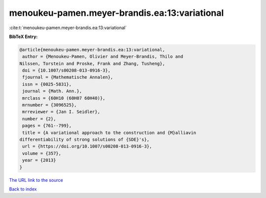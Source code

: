 menoukeu-pamen.meyer-brandis.ea:13:variational
==============================================

:cite:t:`menoukeu-pamen.meyer-brandis.ea:13:variational`

**BibTeX Entry:**

.. code-block:: bibtex

   @article{menoukeu-pamen.meyer-brandis.ea:13:variational,
    author = {Menoukeu-Pamen, Olivier and Meyer-Brandis, Thilo and
   Nilssen, Torstein and Proske, Frank and Zhang, Tusheng},
    doi = {10.1007/s00208-013-0916-3},
    fjournal = {Mathematische Annalen},
    issn = {0025-5831},
    journal = {Math. Ann.},
    mrclass = {60H10 (60H07 60H40)},
    mrnumber = {3096525},
    mrreviewer = {Jan I. Seidler},
    number = {2},
    pages = {761--799},
    title = {A variational approach to the construction and {M}alliavin
   differentiability of strong solutions of {SDE}'s},
    url = {https://doi.org/10.1007/s00208-013-0916-3},
    volume = {357},
    year = {2013}
   }
`The URL link to the source <ttps://doi.org/10.1007/s00208-013-0916-3}>`_


`Back to index <../By-Cite-Keys.html>`_
